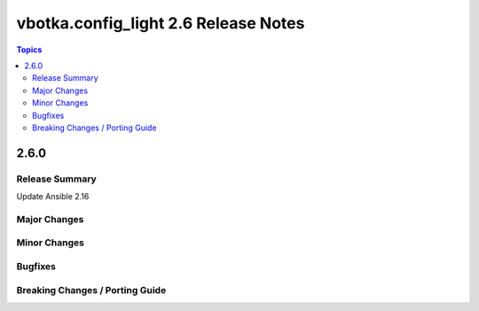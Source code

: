 =====================================
vbotka.config_light 2.6 Release Notes
=====================================

.. contents:: Topics


2.6.0
=====

Release Summary
---------------
Update Ansible 2.16

Major Changes
-------------

Minor Changes
-------------

Bugfixes
--------

Breaking Changes / Porting Guide
--------------------------------
